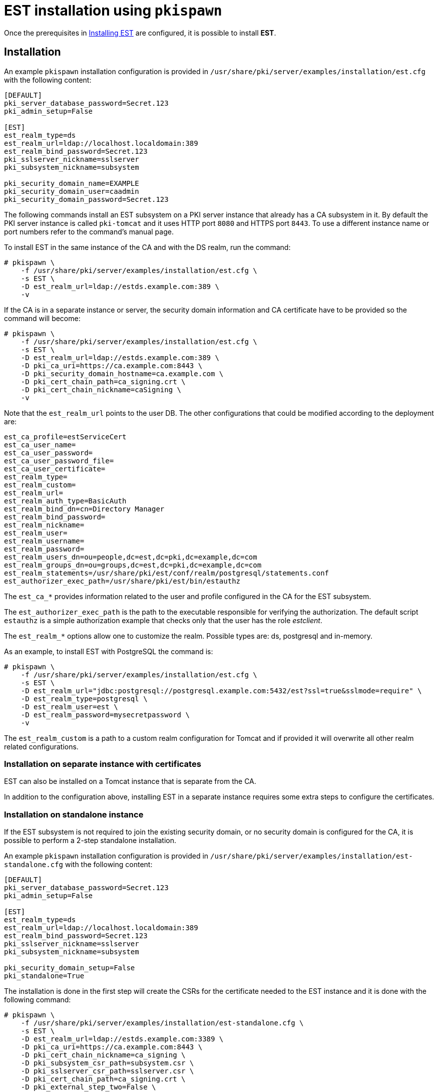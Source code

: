 :_mod-docs-content-type: PROCEDURE

[id="installing-est-pkispawn"]
= EST installation using `pkispawn` 

Once the prerequisites in xref:../est/installing-est.adoc[Installing EST] are configured, it is possible to install *EST*.


== Installation 

An example `pkispawn` installation configuration is provided in `/usr/share/pki/server/examples/installation/est.cfg` with the following content:

[literal]
....
[DEFAULT]
pki_server_database_password=Secret.123
pki_admin_setup=False

[EST]
est_realm_type=ds
est_realm_url=ldap://localhost.localdomain:389
est_realm_bind_password=Secret.123
pki_sslserver_nickname=sslserver
pki_subsystem_nickname=subsystem

pki_security_domain_name=EXAMPLE
pki_security_domain_user=caadmin
pki_security_domain_password=Secret.123
....


The following commands install an EST subsystem on a PKI server instance that already has a CA subsystem in it. By default the PKI server instance is called `pki-tomcat` and it  uses HTTP port `8080` and HTTPS port `8443`. To use a different instance name or port numbers refer to the command's manual page.

To install EST in the same instance of the CA and with the DS realm, run the command:

[literal]
....
# pkispawn \
    -f /usr/share/pki/server/examples/installation/est.cfg \
    -s EST \
    -D est_realm_url=ldap://estds.example.com:389 \
    -v
....


If the CA is in a separate instance or server, the security domain information and CA certificate have to be provided  so the command will become:
[literal]
....
# pkispawn \
    -f /usr/share/pki/server/examples/installation/est.cfg \
    -s EST \
    -D est_realm_url=ldap://estds.example.com:389 \
    -D pki_ca_uri=https://ca.example.com:8443 \
    -D pki_security_domain_hostname=ca.example.com \
    -D pki_cert_chain_path=ca_signing.crt \
    -D pki_cert_chain_nickname=caSigning \
    -v
....

Note that the `est_realm_url` points to the user DB. The other configurations that could be modified according to the deployment are:

[literal]
....
est_ca_profile=estServiceCert
est_ca_user_name=
est_ca_user_password=
est_ca_user_password_file=
est_ca_user_certificate=
est_realm_type=
est_realm_custom=
est_realm_url=
est_realm_auth_type=BasicAuth
est_realm_bind_dn=cn=Directory Manager
est_realm_bind_password=
est_realm_nickname=
est_realm_user=
est_realm_username=
est_realm_password=
est_realm_users_dn=ou=people,dc=est,dc=pki,dc=example,dc=com
est_realm_groups_dn=ou=groups,dc=est,dc=pki,dc=example,dc=com
est_realm_statements=/usr/share/pki/est/conf/realm/postgresql/statements.conf
est_authorizer_exec_path=/usr/share/pki/est/bin/estauthz
....

The `est_ca_*` provides information related to the user and profile configured in the CA for the EST subsystem.

The `est_authorizer_exec_path` is the path to the executable responsible for verifying the authorization. The default script `estauthz` is a simple authorization example that checks only that the user has the role _estclient_.

The `est_realm_*` options allow one to customize the realm. Possible types are: ds, postgresql and in-memory.

As an example, to install EST with PostgreSQL the command is:

[literal]
....
# pkispawn \
    -f /usr/share/pki/server/examples/installation/est.cfg \
    -s EST \
    -D est_realm_url="jdbc:postgresql://postgresql.example.com:5432/est?ssl=true&sslmode=require" \
    -D est_realm_type=postgresql \
    -D est_realm_user=est \
    -D est_realm_password=mysecretpassword \
    -v
....

The `est_realm_custom` is a path to a custom realm configuration for Tomcat and if provided it will overwrite all other realm related configurations.

[id="installation-on-separate-instance-with-certificates"]
=== Installation on separate instance with certificates 

EST can also be installed on a Tomcat instance that is separate from the CA.

In addition to the configuration above, installing EST in a separate instance requires some extra steps to configure the certificates.


[id="installation-on-standalone-instance"]
=== Installation on standalone instance

If the EST subsystem is not required to join the existing security domain, or
no security domain is configured for the CA, it is possible to perform
a 2-step standalone installation.

An example `pkispawn` installation configuration is provided in
`/usr/share/pki/server/examples/installation/est-standalone.cfg` with
the following content:

[literal]
....
[DEFAULT]
pki_server_database_password=Secret.123
pki_admin_setup=False

[EST]
est_realm_type=ds
est_realm_url=ldap://localhost.localdomain:389
est_realm_bind_password=Secret.123
pki_sslserver_nickname=sslserver
pki_subsystem_nickname=subsystem

pki_security_domain_setup=False
pki_standalone=True
....

The installation is done in the first step will create the CSRs for
the certificate needed to the EST instance and it is done with the following command:

[literal]
....
# pkispawn \
    -f /usr/share/pki/server/examples/installation/est-standalone.cfg \
    -s EST \
    -D est_realm_url=ldap://estds.example.com:3389 \
    -D pki_ca_uri=https://ca.example.com:8443 \
    -D pki_cert_chain_nickname=ca_signing \
    -D pki_subsystem_csr_path=subsystem.csr \
    -D pki_sslserver_csr_path=sslserver.csr \
    -D pki_cert_chain_path=ca_signing.crt \
    -D pki_external_step_two=False \
    -v
....

It is possible to use the CSRs to generate the certificate and then go ahead with step 2 command:

[literal]
....
# pkispawn \
    -f /usr/share/pki/server/examples/installation/est-standalone.cfg \
    -s EST \
    -D est_realm_url=ldap://estds.example.com:3389 \
    -D pki_ca_uri=https://ca.example.com:8443 \
    -D pki_cert_chain_nickname=ca_signing \
    -D pki_subsystem_csr_path=subsystem.csr \
    -D pki_subsystem_cert_path=subsystem.crt \ 
    -D pki_sslserver_csr_path=sslserver.csr \
    -D pki_sslserver_cert_path=sslserver.crt \
    -D pki_cert_chain_path=ca_signing.crt \
    -D pki_external_step_two=False \
    -D pki_external_step_two=True \
    -v
....

The subsystem cert has to be associate with an agent user in
the CA. Information on how to crete the user are available in the
prerequisite section in xref:../est/installing-est.adoc[Installing
EST].


== Removing EST 

To remove the EST subsystem, it is possible to use the `pkidestroy` command as follows:

[literal]
....
# pkidestroy -s EST -v
....

Note: the configuration and log folders are not removed. To remove everything add the the options: `--remove-conf` `--remove-logs`.

